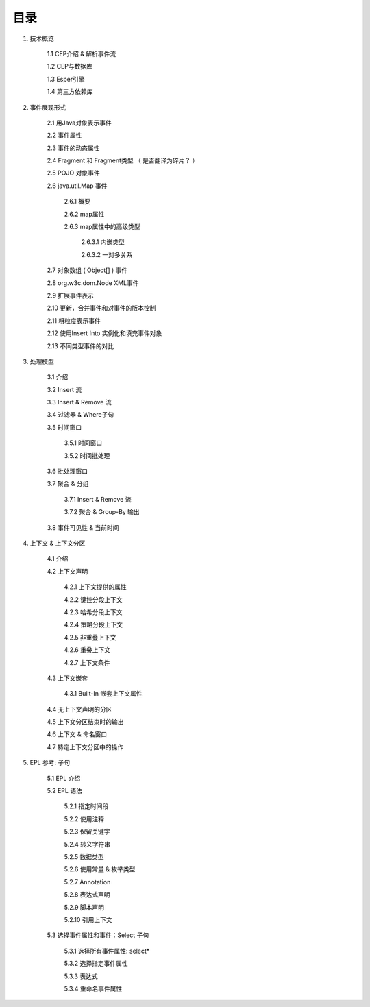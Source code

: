 **目录** 
========
1. 技术概览

	1.1 CEP介绍 & 解析事件流

	1.2 CEP与数据库

	1.3 Esper引擎

	1.4 第三方依赖库
	
#. 事件展现形式

	2.1 用Java对象表示事件
	
	2.2 事件属性

	2.3 事件的动态属性

	2.4 Fragment 和 Fragment类型 （ 是否翻译为碎片？ ）

	2.5 POJO 对象事件

	2.6 java.util.Map 事件

		2.6.1  概要

		2.6.2  map属性

		2.6.3  map属性中的高级类型

			2.6.3.1  内嵌类型

			2.6.3.2  一对多关系   

	2.7 对象数组 ( Object[] ) 事件

	2.8 org.w3c.dom.Node XML事件

	2.9 扩展事件表示

	2.10 更新，合并事件和对事件的版本控制

	2.11 粗粒度表示事件

	2.12 使用Insert Into 实例化和填充事件对象

	2.13 不同类型事件的对比
#. 处理模型

	3.1 介绍

	3.2 Insert 流

	3.3 Insert & Remove 流

	3.4 过滤器 & Where子句

	3.5 时间窗口

		3.5.1 时间窗口

		3.5.2 时间批处理

	3.6 批处理窗口

	3.7 聚合 & 分组

		3.7.1 Insert & Remove 流

		3.7.2 聚合 & Group-By 输出

	3.8 事件可见性 & 当前时间

#. 上下文 & 上下文分区

	4.1 介绍

	4.2 上下文声明

		4.2.1 上下文提供的属性

		4.2.2 键控分段上下文

		4.2.3 哈希分段上下文

		4.2.4 策略分段上下文

		4.2.5 非重叠上下文

		4.2.6 重叠上下文

		4.2.7 上下文条件

	4.3 上下文嵌套

		4.3.1 Built-In 嵌套上下文属性

	4.4 无上下文声明的分区

	4.5 上下文分区结束时的输出

	4.6 上下文 & 命名窗口

	4.7 特定上下文分区中的操作

#. EPL 参考: 子句

	5.1 EPL 介绍

	5.2 EPL 语法

		5.2.1 指定时间段

		5.2.2 使用注释

		5.2.3 保留关键字

		5.2.4 转义字符串

		5.2.5 数据类型

		5.2.6 使用常量 & 枚举类型

		5.2.7 Annotation

		5.2.8 表达式声明

		5.2.9 脚本声明

		5.2.10 引用上下文

	5.3 选择事件属性和事件：Select 子句

		5.3.1 选择所有事件属性: select*

		5.3.2 选择指定事件属性

		5.3.3 表达式

		5.3.4 重命名事件属性

